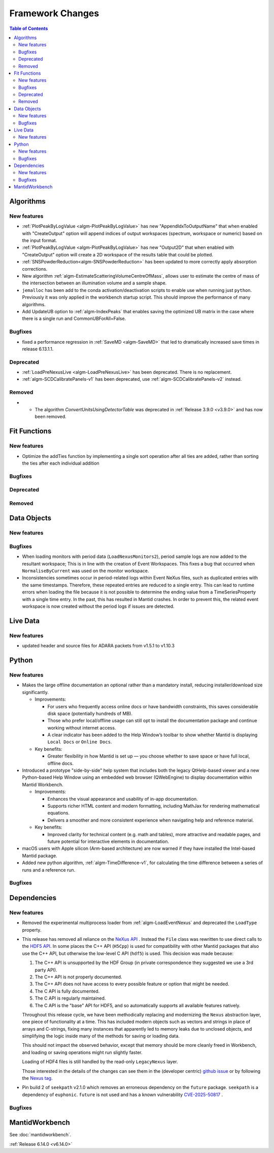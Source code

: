 =================
Framework Changes
=================

.. contents:: Table of Contents
   :local:

Algorithms
----------

New features
############
- :ref:`PlotPeakByLogValue <algm-PlotPeakByLogValue>` has new "AppendIdxToOutputName" that when enabled with "CreateOutput" option will append indices of output workspaces (spectrum, workspace or numeric) based on the input format.
- :ref:`PlotPeakByLogValue <algm-PlotPeakByLogValue>` has new "Output2D" that when enabled with "CreateOutput" option will create a 2D workspace of the results table that could be plotted.
- :ref:`SNSPowderReduction<algm-SNSPowderReduction>` has been updated to more correctly apply absorption corrections.
- New algorithm :ref:`algm-EstimateScatteringVolumeCentreOfMass`, allows user to estimate the centre of mass of the intersection between an illumination volume and a sample shape.
- ``jemalloc`` has been add to the conda activation/deactivation scripts to enable use when running just ``python``. Previously it was only applied in the workbench startup script. This should improve the performance of many algorithms.
- Add UpdateUB option to :ref:`algm-IndexPeaks` that enables saving the optimized UB matrix in the case where there is a single run and CommonUBForAll=False.

Bugfixes
############
- fixed a performance regression in :ref:`SaveMD <algm-SaveMD>` that led to dramatically increased save times in release 6.13.1.1.

Deprecated
############
- :ref:`LoadPreNexusLive <algm-LoadPreNexusLive>` has been deprecated. There is no replacement.
- :ref:`algm-SCDCalibratePanels-v1` has been deprecated, use :ref:`algm-SCDCalibratePanels-v2` instead.

Removed
############
- - The algorithm `ConvertUnitsUsingDetectorTable` was deprecated in :ref:`Release 3.9.0 <v3.9.0>` and has now been removed.

Fit Functions
-------------

New features
############
- Optimize the addTies function by implementing a single sort operation after all ties are added, rather than sorting the ties after each individual addition

Bugfixes
############


Deprecated
############


Removed
############



Data Objects
------------

New features
############


Bugfixes
############
- When loading monitors with period data (``LoadNexusMonitors2``), period sample logs are now added to the resultant workspace; This is in line with the creation of Event Workspaces. This fixes a bug that occurred when ``NormaliseByCurrent`` was used on the monitor workspace.
- Inconsistencies sometimes occur in period-related logs within Event NeXus files, such as duplicated entries with the same timestamps. Therefore, these repeated entries are reduced to a single entry. This can lead to runtime errors when loading the file because it is not possible to determine the ending value from a TimeSeriesProperty with a single time entry. In the past, this has resulted in Mantid crashes. In order to prevent this, the related event workspace is now created without the period logs if issues are detected.

Live Data
---------

New features
############
- updated header and source files for ADARA packets from v1.5.1 to v1.10.3

Python
------

New features
############
- Makes the large offline documentation an optional rather than a mandatory install, reducing installer/download size
  significantly.

  - Improvements:

    - For users who frequently access online docs or have bandwidth constraints, this saves considerable disk space
      (potentially hundreds of MB).
    - Those who prefer local/offline usage can still opt to install the documentation package and continue working
      without internet access.
    - A clear indicator has been added to the Help Window’s toolbar to show whether Mantid is displaying ``Local Docs``
      or ``Online Docs``.

  - Key benefits:

    - Greater flexibility in how Mantid is set up — you choose whether to save space or have full local, offline docs.
- Introduced a prototype "side-by-side" help system that includes both the legacy QtHelp-based viewer and a new
  Python-based Help Window using an embedded web browser (QWebEngine) to display documentation within Mantid Workbench.

  - Improvements:

    - Enhances the visual appearance and usability of in-app documentation.
    - Supports richer HTML content and modern formatting, including MathJax for rendering mathematical equations.
    - Delivers a smoother and more consistent experience when navigating help and reference material.

  - Key benefits:

    - Improved clarity for technical content (e.g. math and tables), more attractive and readable pages, and future
      potential for interactive elements in documentation.
- macOS users with Apple silicon (Arm-based architecture) are now warned if they have installed the Intel-based Mantid package.
- Added new python algorithm, :ref:`algm-TimeDifference-v1`, for calculating the time difference between a series of runs and a reference run.

Bugfixes
############



Dependencies
------------------

New features
############
- Removed the experimental multiprocess loader from :ref:`algm-LoadEventNexus` and deprecated the ``LoadType`` property.
- This release has removed all reliance on the `NeXus API <https://github.com/nexusformat/code>`_ .  Instead the ``File`` class was rewritten to use direct calls to the `HDF5 API <https://github.com/HDFGroup/hdf5/tree/4f1c3b6a4c7f2af6b617aede8dfb0ff1a6c58850>`_. In some places the C++ API (``H5Cpp``) is used for compatibility with other Mantid packages that also use the C++ API, but otherwise the low-level C API (``hdf5``) is used.  This decision was made because:

  1. The C++ API is unsupported by the HDF Group (in private correspondence they suggested we use a 3rd party API).
  2. The C++ API is not properly documented.
  3. The C++ API does not have access to every possible feature or option that might be needed.
  4. The C API is fully documented.
  5. The C API is regularly maintained.
  6. The C API is the "base" API for HDF5, and so automatically supports all available features natively.

  Throughout this release cycle, we have been methodically replacing and modernizing the ``Nexus`` abstraction layer, one piece of functionality at a time.  This has included modern objects such as vectors and strings in place of arrays and C-strings, fixing many instances that apparently led to memory leaks due to unclosed objects, and simplifying the logic inside many of the methods for saving or loading data.

  This should not impact the observed behavior, except that memory should be more cleanly freed in Workbench, and loading or saving operations might run slightly faster.

  Loading of HDF4 files is still handled by the read-only ``LegacyNexus`` layer.

  Those interested in the details of the changes can see them in the (developer centric)
  `github issue <https://github.com/mantidproject/mantid/issues/38332>`_ or by following the `Nexus tag <https://github.com/mantidproject/mantid/pulls?q=is%3Apr+is%3Aclosed+label%3ANexus>`_.
- Pin build 2 of ``seekpath`` v2.1.0 which removes an erroneous dependency on the ``future`` package. ``seekpath`` is a dependency of ``euphonic``. ``future`` is not used and has a known vulnerability `CVE-2025-50817 <https://github.com/advisories/GHSA-xqrq-4mgf-ff32>`_ .

Bugfixes
############



MantidWorkbench
---------------

See :doc:`mantidworkbench`.

:ref:`Release 6.14.0 <v6.14.0>`
